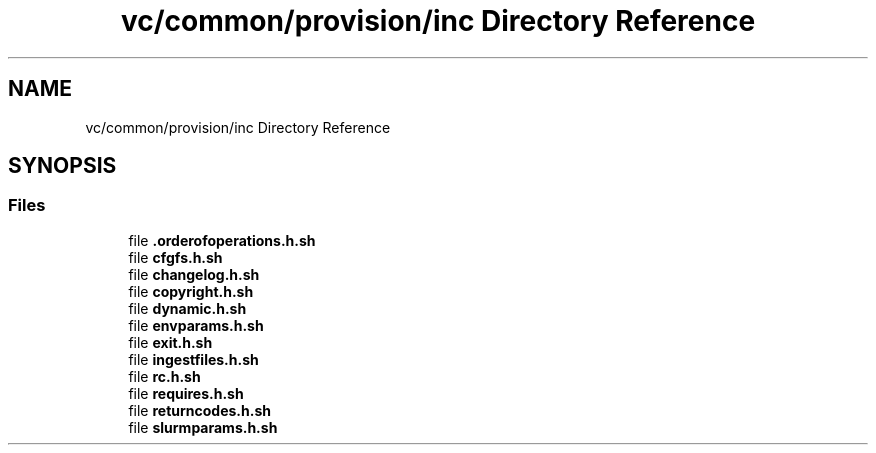 .TH "vc/common/provision/inc Directory Reference" 3 "Mon Mar 23 2020" "HPC Collaboratory" \" -*- nroff -*-
.ad l
.nh
.SH NAME
vc/common/provision/inc Directory Reference
.SH SYNOPSIS
.br
.PP
.SS "Files"

.in +1c
.ti -1c
.RI "file \fB\&.orderofoperations\&.h\&.sh\fP"
.br
.ti -1c
.RI "file \fBcfgfs\&.h\&.sh\fP"
.br
.ti -1c
.RI "file \fBchangelog\&.h\&.sh\fP"
.br
.ti -1c
.RI "file \fBcopyright\&.h\&.sh\fP"
.br
.ti -1c
.RI "file \fBdynamic\&.h\&.sh\fP"
.br
.ti -1c
.RI "file \fBenvparams\&.h\&.sh\fP"
.br
.ti -1c
.RI "file \fBexit\&.h\&.sh\fP"
.br
.ti -1c
.RI "file \fBingestfiles\&.h\&.sh\fP"
.br
.ti -1c
.RI "file \fBrc\&.h\&.sh\fP"
.br
.ti -1c
.RI "file \fBrequires\&.h\&.sh\fP"
.br
.ti -1c
.RI "file \fBreturncodes\&.h\&.sh\fP"
.br
.ti -1c
.RI "file \fBslurmparams\&.h\&.sh\fP"
.br
.in -1c
